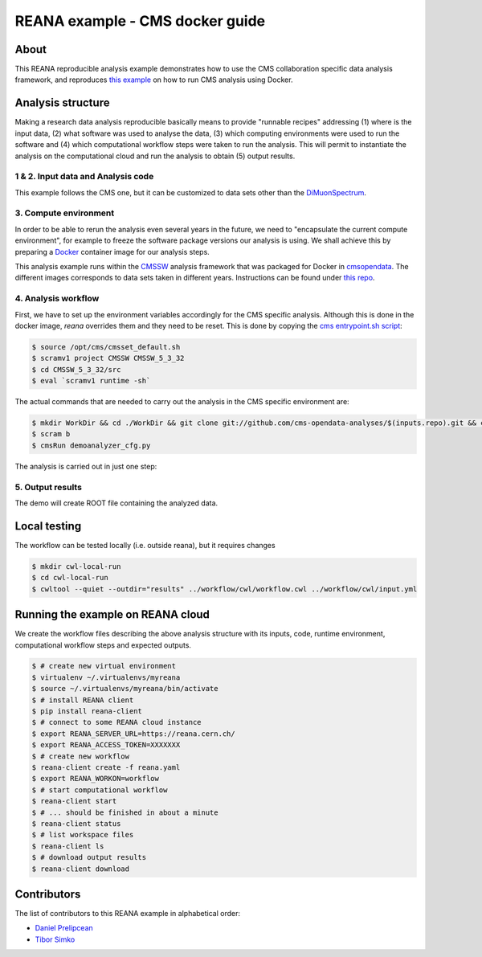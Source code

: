 ====================================
 REANA example - CMS docker guide
====================================

.. image:: https://img.shields.io/travis/reanahub/reana-demo-cms-reco.svg
   :target: https://travis-ci.org/reanahub/reana-demo-cms-reco

.. image:: https://badges.gitter.im/Join%20Chat.svg
   :target: https://gitter.im/reanahub/reana?utm_source=badge&utm_medium=badge&utm_campaign=pr-badge

.. image:: https://img.shields.io/github/license/reanahub/reana-demo-cms-reco.svg
   :target: https://raw.githubusercontent.com/reanahub/reana-demo-alice-cms-reco/master/LICENSE


About
======
This REANA reproducible analysis example demonstrates how to use the CMS
collaboration specific data analysis framework, and reproduces `this example <http://opendata.cern.ch/docs/cms-guide-docker>`_
on how to run CMS analysis using Docker.

Analysis structure
==================

Making a research data analysis reproducible basically means to provide
"runnable recipes" addressing (1) where is the input data, (2) what software was
used to analyse the data, (3) which computing environments were used to run the
software and (4) which computational workflow steps were taken to run the
analysis. This will permit to instantiate the analysis on the computational
cloud and run the analysis to obtain (5) output results.


1 & 2. Input data and Analysis code
------------------------------------

This example follows the CMS one, but it can be customized to data sets other
than the `DiMuonSpectrum <https://github.com/cms-opendata-analyses/DimuonSpectrum2011>`_.

3. Compute environment
----------------------
In order to be able to rerun the analysis even several years in the future, we
need to "encapsulate the current compute environment", for example to freeze the
software package versions our analysis is using. We shall achieve this by
preparing a `Docker <https://www.docker.com/>`_ container image for our analysis
steps.

This analysis example runs within the `CMSSW <http://cms-sw.github.io/>`_
analysis framework that was packaged for Docker in `cmsopendata
<https://hub.docker.com/u/cmsopendata>`_. The different images corresponds to
data sets taken in different years. Instructions can be found under
`this repo <http://opendata.cern.ch/docs/cms-guide-docker>`_.


4. Analysis workflow
--------------------

First, we have to set up the environment variables accordingly for the CMS
specific analysis. Although this is done in the docker image, `reana` overrides
them and they need to be reset. This is done by copying the
`cms entrypoint.sh script <https://github.com/clelange/cmssw-docker/blob/master/standalone/entrypoint.sh>`_:

.. code-block:: console

      $ source /opt/cms/cmsset_default.sh
      $ scramv1 project CMSSW CMSSW_5_3_32
      $ cd CMSSW_5_3_32/src
      $ eval `scramv1 runtime -sh`


The actual commands that are needed to carry out the analysis in the CMS
specific environment are:

.. code-block:: console

      $ mkdir WorkDir && cd ./WorkDir && git clone git://github.com/cms-opendata-analyses/$(inputs.repo).git && cd ./$(inputs.repo)
      $ scram b
      $ cmsRun demoanalyzer_cfg.py


The analysis is carried out in just one step:

.. figure:: https://raw.githubusercontent.com/dprelipcean/reana-demo-cms-docker-guide/master/docs/workflow.svg
   :alt: workflow.svg
   :align: center


5. Output results
-----------------

The demo will create ROOT file containing the analyzed data.

Local testing
=============

The workflow can be tested locally (i.e. outside reana), but it requires changes



.. code-block:: console

    $ mkdir cwl-local-run
    $ cd cwl-local-run
    $ cwltool --quiet --outdir="results" ../workflow/cwl/workflow.cwl ../workflow/cwl/input.yml


Running the example on REANA cloud
==================================

We create the workflow files describing the above analysis structure with its
inputs, code, runtime environment, computational workflow steps and expected
outputs.

.. code-block:: console

    $ # create new virtual environment
    $ virtualenv ~/.virtualenvs/myreana
    $ source ~/.virtualenvs/myreana/bin/activate
    $ # install REANA client
    $ pip install reana-client
    $ # connect to some REANA cloud instance
    $ export REANA_SERVER_URL=https://reana.cern.ch/
    $ export REANA_ACCESS_TOKEN=XXXXXXX
    $ # create new workflow
    $ reana-client create -f reana.yaml
    $ export REANA_WORKON=workflow
    $ # start computational workflow
    $ reana-client start
    $ # ... should be finished in about a minute
    $ reana-client status
    $ # list workspace files
    $ reana-client ls
    $ # download output results
    $ reana-client download

Contributors
============

The list of contributors to this REANA example in alphabetical order:

- `Daniel Prelipcean <https://orcid.org/0000-0002-4855-194X>`_
- `Tibor Simko <https://orcid.org/0000-0001-7202-5803>`_
